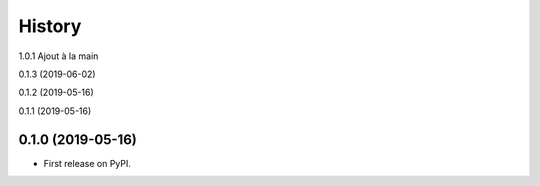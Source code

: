 =======
History
=======

1.0.1 Ajout à la main

0.1.3 (2019-06-02)

0.1.2 (2019-05-16)

0.1.1 (2019-05-16)

0.1.0 (2019-05-16)
------------------

* First release on PyPI.
